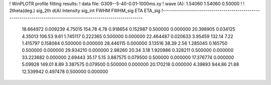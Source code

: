 ! WinPLOTR profile fitting results:
!   data file: G309--5-40-0.01-1000ms.xy
!    wave (A):      1.54060     1.54060     0.50000
!
!   2theta(deg.) sig_2th        d(A)   Intensity     sig_int         FWHM    FWHM_sig         ETA     ETA_sig
!------------------------------------------------------------------------------------------------------------------
   18.664972    0.009239     4.75015      154.78        4.78     0.918654    0.152987    0.500000    0.000000
   20.398905    0.034125     4.35013      106.53        9.61     1.745117    0.222365    0.500000    0.000000
   22.464487    0.020633     3.95459      132.14        7.22     1.415797    0.158084    0.500000    0.000000
   28.446115    0.000000     3.13516       38.39        2.56     1.285045    0.165750    0.500000    0.000000
   29.934210    0.000000     2.98260       20.34        3.18     1.920986    0.328211    0.500000    0.000000
   33.223682    0.000000     2.69443       35.17        5.15     3.887575    0.079500    0.500000    0.000000
   17.376774    0.000000     5.09928      149.01        8.89     3.387575    0.079500    0.500000    0.000000
   20.170218    0.000000     4.39893      944.86       21.88    12.539942    0.497478    0.500000    0.000000
